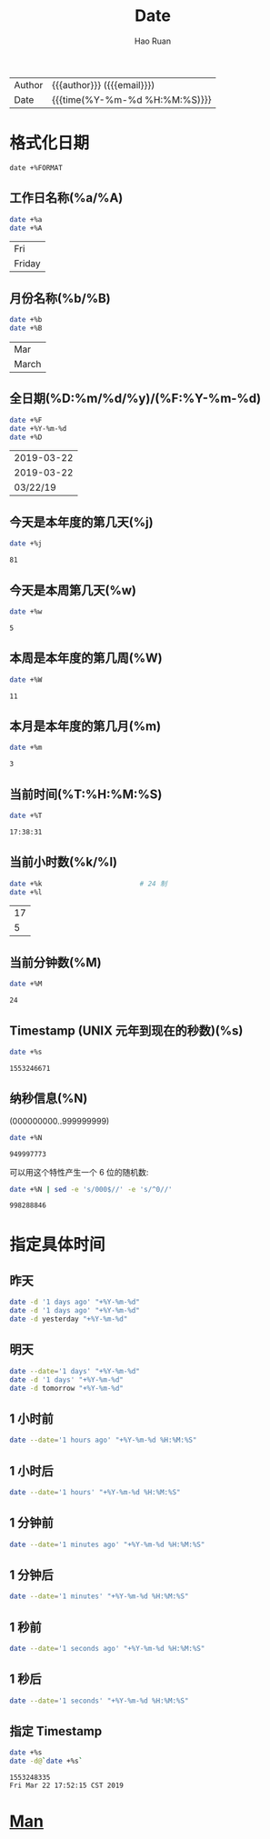 #+TITLE:     Date
#+AUTHOR:    Hao Ruan
#+EMAIL:     haoru@cisco.com
#+LANGUAGE:  en
#+LINK_HOME: http://www.github.com/ruanhao
#+OPTIONS: h:6 html-postamble:nil html-preamble:t tex:t f:t ^:nil
#+HTML_DOCTYPE: <!DOCTYPE html>
#+HTML_HEAD: <link href="http://fonts.googleapis.com/css?family=Roboto+Slab:400,700|Inconsolata:400,700" rel="stylesheet" type="text/css" />
#+HTML_HEAD: <link href="../org-html-themes/css/style.css" rel="stylesheet" type="text/css" />
 #+HTML: <div class="outline-2" id="meta">
| Author   | {{{author}}} ({{{email}}})    |
| Date     | {{{time(%Y-%m-%d %H:%M:%S)}}} |
#+HTML: </div>
#+TOC: headlines 3
#+STARTUP:   showall


* 格式化日期


=date +%FORMAT=

** 工作日名称(%a/%A)

#+BEGIN_SRC bash :exports both :eval never-export
  date +%a
  date +%A
#+END_SRC

#+RESULTS:
| Fri    |
| Friday |


** 月份名称(%b/%B)

#+BEGIN_SRC bash :exports both :eval never-export
  date +%b
  date +%B
#+END_SRC

#+RESULTS:
| Mar   |
| March |


** 全日期(%D:%m/%d/%y)/(%F:%Y-%m-%d)

#+BEGIN_SRC bash :exports both :eval never-export
  date +%F
  date +%Y-%m-%d
  date +%D
#+END_SRC

#+RESULTS:
| 2019-03-22 |
| 2019-03-22 |
|   03/22/19 |


** 今天是本年度的第几天(%j)

#+BEGIN_SRC sh :exports both :eval never-export
  date +%j
#+END_SRC

#+RESULTS:
: 81


** 今天是本周第几天(%w)

#+BEGIN_SRC bash :exports both :eval never-export
  date +%w
#+END_SRC

#+RESULTS:
: 5


** 本周是本年度的第几周(%W)

#+BEGIN_SRC sh :exports both :eval never-export
  date +%W
#+END_SRC

#+RESULTS:
: 11


** 本月是本年度的第几月(%m)

#+BEGIN_SRC sh :exports both :eval never-export
  date +%m
#+END_SRC

#+RESULTS:
: 3


** 当前时间(%T:%H:%M:%S)

#+BEGIN_SRC bash :exports both :eval never-export
  date +%T
#+END_SRC

#+RESULTS:
: 17:38:31


** 当前小时数(%k/%l)

#+BEGIN_SRC sh :exports both :eval never-export
  date +%k                        # 24 制
  date +%l
#+END_SRC

#+RESULTS:
| 17 |
|  5 |


** 当前分钟数(%M)

#+BEGIN_SRC sh :exports both :eval never-export
  date +%M
#+END_SRC

#+RESULTS:
: 24


** Timestamp (UNIX 元年到现在的秒数)(%s)

#+BEGIN_SRC sh :exports both :eval never-export
  date +%s
#+END_SRC

#+RESULTS:
: 1553246671


** 纳秒信息(%N)

(000000000..999999999)

#+BEGIN_SRC bash :exports both :eval never-export
  date +%N
#+END_SRC

#+RESULTS:
: 949997773

可以用这个特性产生一个 6 位的随机数:

#+BEGIN_SRC sh :exports both :eval never-export
  date +%N | sed -e 's/000$//' -e 's/^0//'
#+END_SRC

#+RESULTS:
: 998288846





* 指定具体时间

** 昨天

#+BEGIN_SRC bash :exports both :eval never-export
  date -d '1 days ago' "+%Y-%m-%d"
  date -d '1 days ago' "+%Y-%m-%d"
  date -d yesterday "+%Y-%m-%d"
#+END_SRC

#+RESULTS:


** 明天

#+BEGIN_SRC sh
  date --date='1 days' "+%Y-%m-%d"
  date -d '1 days' "+%Y-%m-%d"
  date -d tomorrow "+%Y-%m-%d"
#+END_SRC

** 1 小时前

#+BEGIN_SRC sh
  date --date='1 hours ago' "+%Y-%m-%d %H:%M:%S"
#+END_SRC

** 1 小时后

#+BEGIN_SRC sh
  date --date='1 hours' "+%Y-%m-%d %H:%M:%S"
#+END_SRC

** 1 分钟前

#+BEGIN_SRC sh
  date --date='1 minutes ago' "+%Y-%m-%d %H:%M:%S"
#+END_SRC

** 1 分钟后

#+BEGIN_SRC sh
  date --date='1 minutes' "+%Y-%m-%d %H:%M:%S"
#+END_SRC


** 1 秒前

#+BEGIN_SRC sh
  date --date='1 seconds ago' "+%Y-%m-%d %H:%M:%S"
#+END_SRC

** 1 秒后

#+BEGIN_SRC sh
  date --date='1 seconds' "+%Y-%m-%d %H:%M:%S"
#+END_SRC



** 指定 Timestamp

#+BEGIN_SRC sh :exports both :eval never-export
  date +%s
  date -d@`date +%s`
#+END_SRC

#+RESULTS:
: 1553248335
: Fri Mar 22 17:52:15 CST 2019

* [[http://man7.org/linux/man-pages/man1/date.1.html][Man]]
